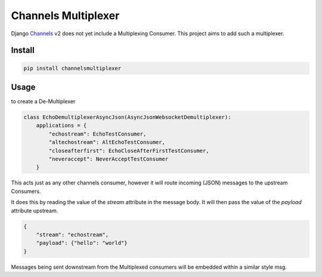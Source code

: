 ====================
Channels Multiplexer
====================

Django Channels_ v2 does not yet include a Multiplexing Consumer. This project aims to add such a multiplexer.

.. _Channels: https://github.com/django/channels


.. image:: https://travis-ci.org/hishnash/channelsmultiplexer.svg?branch=master
    :target: https://travis-ci.org/hishnash/channelsmultiplexer

Install
-------

.. code-block:: bash

  pip install channelsmultiplexer


Usage
-----

to create a De-Multiplexer

.. code-block:: python

  class EchoDemultiplexerAsyncJson(AsyncJsonWebsocketDemultiplexer):
      applications = {
          "echostream": EchoTestConsumer,
          "altechostream": AltEchoTestConsumer,
          "closeafterfirst": EchoCloseAfterFirstTestConsumer,
          "neveraccept": NeverAcceptTestConsumer
      }


This acts just as any other channels consumer, however it will route incoming (JSON) messages to the upstream Consumers.

It does this by reading the value of the `stream` attribute in the message body. It will then pass the value of the `payload` attribute upstream.

.. code-block:: json

  {
      "stream": "echostream",
      "payload": {"hello": "world"}
  }


Messages being sent downstream from the Multiplexed consumers will be embedded within a similar style msg.

